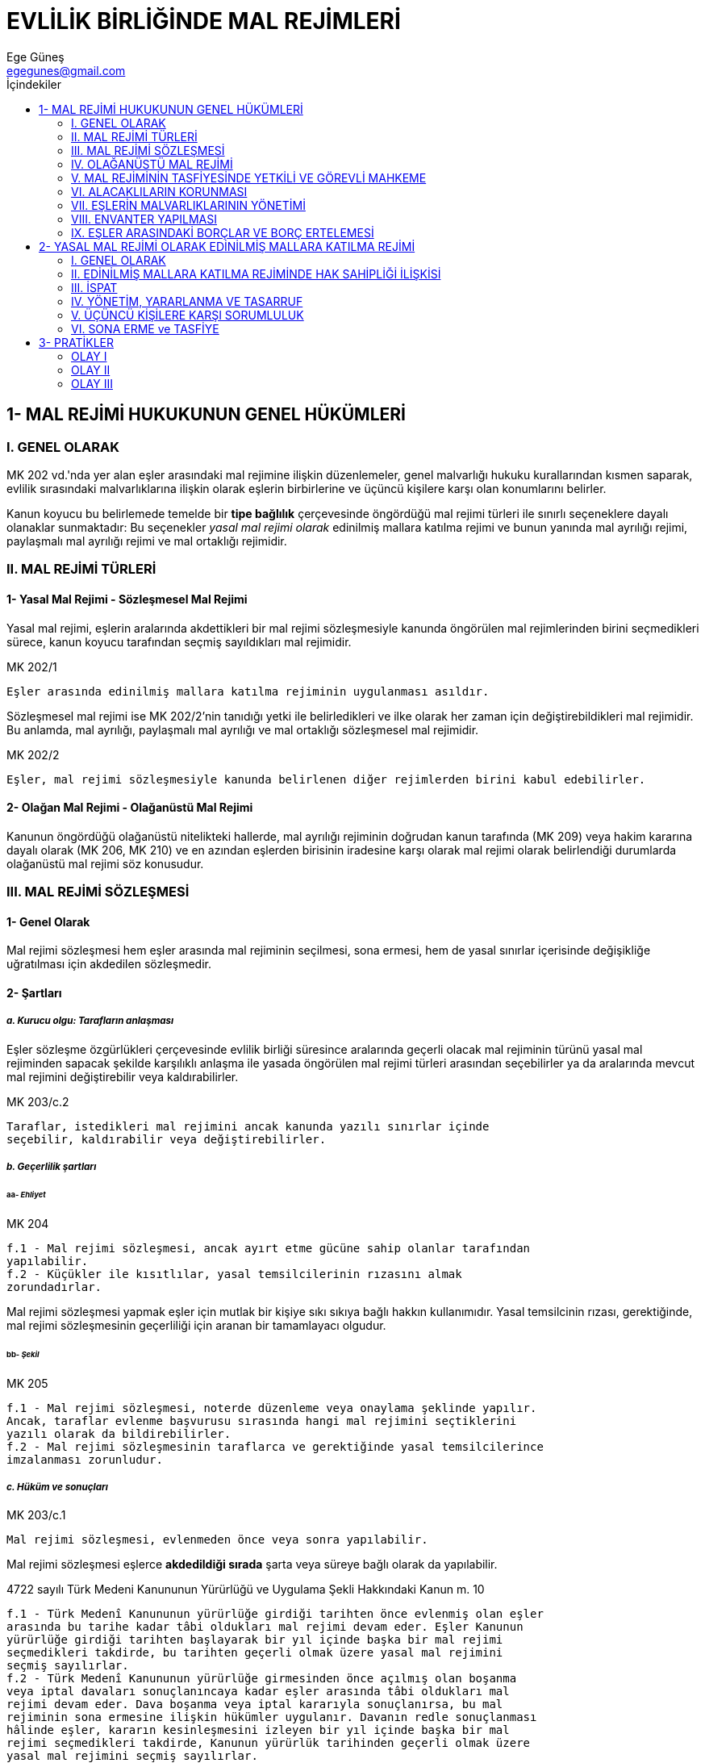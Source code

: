 = EVLİLİK BİRLİĞİNDE MAL REJİMLERİ
Ege Güneş <egegunes@gmail.com>
:icons: font
:toc:
:toc-title: İçindekiler

== 1- MAL REJİMİ HUKUKUNUN GENEL HÜKÜMLERİ

=== I. GENEL OLARAK

MK 202 vd.'nda yer alan eşler arasındaki mal rejimine ilişkin düzenlemeler,
genel malvarlığı hukuku kurallarından kısmen saparak, evlilik sırasındaki
malvarlıklarına ilişkin olarak eşlerin birbirlerine ve üçüncü kişilere karşı
olan konumlarını belirler. 

Kanun koyucu bu belirlemede temelde bir *tipe bağlılık* çerçevesinde öngördüğü
mal rejimi türleri ile sınırlı seçeneklere dayalı olanaklar sunmaktadır: Bu
seçenekler _yasal mal rejimi olarak_ edinilmiş mallara katılma rejimi ve bunun
yanında mal ayrılığı rejimi, paylaşmalı mal ayrılığı rejimi ve mal ortaklığı
rejimidir.

=== II. MAL REJİMİ TÜRLERİ

==== 1- Yasal Mal Rejimi - Sözleşmesel Mal Rejimi

Yasal mal rejimi, eşlerin aralarında akdettikleri bir mal rejimi sözleşmesiyle
kanunda öngörülen mal rejimlerinden birini seçmedikleri sürece, kanun koyucu
tarafından seçmiş sayıldıkları mal rejimidir. 

.MK 202/1
....
Eşler arasında edinilmiş mallara katılma rejiminin uygulanması asıldır.
....

Sözleşmesel mal rejimi ise MK 202/2'nin tanıdığı yetki ile belirledikleri ve
ilke olarak her zaman için değiştirebildikleri mal rejimidir. Bu anlamda, mal
ayrılığı, paylaşmalı mal ayrılığı ve mal ortaklığı sözleşmesel mal rejimidir.

.MK 202/2
....
Eşler, mal rejimi sözleşmesiyle kanunda belirlenen diğer rejimlerden birini kabul edebilirler.
....

==== 2- Olağan Mal Rejimi - Olağanüstü Mal Rejimi

Kanunun öngördüğü olağanüstü nitelikteki hallerde, mal ayrılığı rejiminin
doğrudan kanun tarafında (MK 209) veya hakim kararına dayalı olarak (MK 206, MK
210) ve en azından eşlerden birisinin iradesine karşı olarak mal rejimi olarak
belirlendiği durumlarda olağanüstü mal rejimi söz konusudur.

=== III. MAL REJİMİ SÖZLEŞMESİ

==== 1- Genel Olarak

Mal rejimi sözleşmesi hem eşler arasında mal rejiminin seçilmesi, sona ermesi,
hem de yasal sınırlar içerisinde değişikliğe uğratılması için akdedilen
sözleşmedir.

==== 2- Şartları

===== _a. Kurucu olgu: Tarafların anlaşması_

Eşler sözleşme özgürlükleri çerçevesinde evlilik birliği süresince aralarında
geçerli olacak mal rejiminin türünü yasal mal rejiminden sapacak şekilde
karşılıklı anlaşma ile yasada öngörülen mal rejimi türleri arasından
seçebilirler ya da aralarında mevcut mal rejimini değiştirebilir veya
kaldırabilirler.

.MK 203/c.2
....
Taraflar, istedikleri mal rejimini ancak kanunda yazılı sınırlar içinde
seçebilir, kaldırabilir veya değiştirebilirler.
....

===== _b. Geçerlilik şartları_

====== aa- _Ehliyet_

.MK 204
....
f.1 - Mal rejimi sözleşmesi, ancak ayırt etme gücüne sahip olanlar tarafından
yapılabilir.
f.2 - Küçükler ile kısıtlılar, yasal temsilcilerinin rızasını almak
zorundadırlar.
....

Mal rejimi sözleşmesi yapmak eşler için mutlak bir kişiye sıkı sıkıya bağlı
hakkın kullanımıdır. Yasal temsilcinin rızası, gerektiğinde, mal rejimi
sözleşmesinin geçerliliği için aranan bir tamamlayacı olgudur.

====== bb- _Şekil_

.MK 205
....
f.1 - Mal rejimi sözleşmesi, noterde düzenleme veya onaylama şeklinde yapılır.
Ancak, taraflar evlenme başvurusu sırasında hangi mal rejimini seçtiklerini
yazılı olarak da bildirebilirler.
f.2 - Mal rejimi sözleşmesinin taraflarca ve gerektiğinde yasal temsilcilerince
imzalanması zorunludur.
....

===== _c. Hüküm ve sonuçları_

.MK 203/c.1
....
Mal rejimi sözleşmesi, evlenmeden önce veya sonra yapılabilir.
....

Mal rejimi sözleşmesi eşlerce *akdedildiği sırada* şarta veya süreye bağlı
olarak da yapılabilir.

.4722 sayılı Türk Medeni Kanununun Yürürlüğü ve Uygulama Şekli Hakkındaki Kanun m. 10
....
f.1 - Türk Medenî Kanununun yürürlüğe girdiği tarihten önce evlenmiş olan eşler
arasında bu tarihe kadar tâbi oldukları mal rejimi devam eder. Eşler Kanunun
yürürlüğe girdiği tarihten başlayarak bir yıl içinde başka bir mal rejimi
seçmedikleri takdirde, bu tarihten geçerli olmak üzere yasal mal rejimini
seçmiş sayılırlar.
f.2 - Türk Medenî Kanununun yürürlüğe girmesinden önce açılmış olan boşanma
veya iptal davaları sonuçlanıncaya kadar eşler arasında tâbi oldukları mal
rejimi devam eder. Dava boşanma veya iptal kararıyla sonuçlanırsa, bu mal
rejiminin sona ermesine ilişkin hükümler uygulanır. Davanın redle sonuçlanması
hâlinde eşler, kararın kesinleşmesini izleyen bir yıl içinde başka bir mal
rejimi seçmedikleri takdirde, Kanunun yürürlük tarihinden geçerli olmak üzere
yasal mal rejimini seçmiş sayılırlar.
f.3 - Şu kadar ki eşler, yukarıdaki fıkralarda öngörülen bir yıllık süre içinde
mal rejimi sözleşmesiyle yasal mal rejiminin evlenme tarihinden geçerli
olacağını kabul edebilirler.
f.4 - Yukarıdaki hükümler uyarınca mal birliği veya mal ortaklığı rejiminin
yasal mal rejimine dönüşmesi hâlinde, Türk Kanunu Medenîsinin ilgili mal
rejiminin sona ermesine ilişkin hükümleri uygulanır.
....

=== IV. OLAĞANÜSTÜ MAL REJİMİ

==== 1- Genel Olarak

Geniş anlamda bir evlilik birliğini koruyucu redbir olarak olağanüstü mal
rejimine geçiş, ya eşlerden birisinin (veya diğer bir kısım ilgililerin) talebi
ile ya da doğrudam kanun gereği kendiliğinden gerçekleşir.

==== 2- Talep Üzerine Hakim Kararıyla Olağanüstü Mal Rejimine Geçiş

===== _a. MK 197/2 uyarınca olağanüstü mal rejimine geçiş_

.MK 197/2
....
Birlikte yaşamaya ara verilmesi haklı bir sebebe dayanıyorsa hâkim, eşlerden
birinin istemi üzerine birinin diğerine yapacağı parasal katkıya, konut ve ev
eşyasından yararlanmaya ve eşlerin mallarının yönetimine ilişkin önlemleri
alır.
....

[, Dural]
""
Biz MK 197/2 hükmünü amacına uygun olarak genişletici yorumla yorumluyor ve
hakime *gerekiyorsa* eşler arasındaki mal rejimine müdahale edebilme yetkisini
de tanıyoruz. 
""

Yargıtay ise eşlerin ayrı yaşadığı dönemde talep üzerine olağanüstü mal rejimi
olarak mal ayrılığına geçişi, MK 197 değil, MK 206 hükmü kapsamında ele alarak,
ancak haksız ayrılığın evlilik ortaklığına ilişkin menfaatleri tehlikeye
düşürerek bir haklı sebebin varlığına yol açtığı ölçüde olanaklı görmektedir.

===== _b. Haklı bir sebebe dayalı olarak olağanüstü mal rejimine geçiş_

MK 206 haklı sebeplerin varlığı halinde eşler arasındaki yasal ve (mal ayrılığı
dışındaki) sözleşmesel mal rejimlerinin yine eşlerden birisinin istemi ile
hakim kararıyla *ileriye etkili olarak* mal ayrılığına dönüştürülmesine olanak
tanımaktadır.

.MK 206
....
f.1 - Haklı bir sebep varsa hâkim, eşlerden birinin istemi üzerine, mevcut mal
rejiminin mal ayrılığına dönüşmesine karar verebilir.
f.2 - Özellikle aşağıdaki hâllerde haklı bir sebebin varlığı kabul edilir:
    1. Diğer eşe ait malvarlığının borca batık veya ortaklıktaki payının
    haczedilmiş olması,
    2. Diğer eşin, istemde bulunanın veya ortaklığın menfaatlerini tehlikeye
    düşürmüş olması,
    3. Diğer eşin, ortaklığın malları üzerinde bir tasarruf işleminin yapılması
    için gereken rızasını haklı bir sebep olmadan esirgemesi,
    4. Diğer eşin, istemde bulunan eşe malvarlığı, geliri, borçları veya
    ortaklık malları hakkında bilgi vermekten kaçınması,
    5. Diğer eşin sürekli olarak ayırt etme gücünden yoksun olması.
f.3 - Eşlerden biri ayırt etme gücünden sürekli olarak yoksun ise, onun yasal
temsilcisi de bu sebebe dayanarak mal ayrılığına karar verilmesini isteyebilir.
....

.MK 207
....
Yetkili mahkeme eşlerden herhangi birinin yerleşim yeri mahkemesidir.
....

===== _c. MK 210 uyarınca olağanüstü mal rejimine geçiş_

.MK 210
....
f.1 - Mal ortaklığını kabul etmiş eşlerden birine karşı icra takibinde bulunan
alacaklı, haczin uygulanmasında zarara uğrarsa, hâkimden mal ayrılığına karar
verilmesini isteyebilir.
f.2 - Alacaklının istemi her iki eşe yöneltilir.
f.3 - Yetkili mahkeme, borçlunun yerleşim yeri mahkemesidir.
....

==== 3- Talep Olmaksızın Kanun Gereği Olağanüstü Mal Rejimine Geçiş

.MK 209
....
Mal ortaklığını kabul etmiş olan eşlerden birinin iflâsına karar verildiği
takdirde, ortaklık kendiliğinden mal ayrılığına dönüşür.
....

==== 4- Olağanüstü Mal Rejiminin Sona Ermesi

===== _a. Genel olarak_

Olağanüstü mal rejimine geçişle sona eren mal rejimi tasfiye edilir. Olağanüstü
mal rejimine geçiş kararı veren aile mahkemesi, tasfiye davası için de
yetkilidir (MK 214).

.MK 208
....
f.1 - Eşler, her zaman yeni bir mal rejimi sözleşmesiyle önceki veya başka bir
mal rejimini kabul edebilirler.
f.2 - Mal ayrılığına geçişi gerektiren sebebin ortadan kalkması hâlinde hâkim,
eşlerden birinin istemi üzerine eski mal rejimine dönülmesine karar verebilir.
....

===== _b. Anlaşmaya dayalı sona erme_

MK 209 ve MK 210'a dayalı olarak kurulan olağanüstü mal rejimleri yürülükte
iken dahi eşler, mal rejimi sözleşmesiyle edinilmiş mallara katılma rejimini
kabul edebilirler (MK 211).

===== _c. Eşlerden birisinin talebi üzerine sona erme_

.MK 211/1
....
Alacaklı tatmin edildiği takdirde eşlerden birinin istemi üzerine hâkim, mal
ortaklığının yeniden kurulmasına karar verebilir.
....

=== V. MAL REJİMİNİN TASFİYESİNDE YETKİLİ VE GÖREVLİ MAHKEME

==== 1- Kural

.MK 212
....
Mal ayrılığına geçildiği takdirde, kanunda aksine hüküm bulunmadıkça, eşler
arasında önceki mal rejiminin tasfiyesi, bu rejime ilişkin hükümlere göre
yapılır.
....

==== 2- Mal Rejiminin Tasfiyesinde Yetkili ve Görevli Mahkeme

.MK 214
....
Eşler veya mirasçılar arasında bir mal rejiminin tasfiyesine ilişkin davalarda,
aşağıdaki mahkemeler yetkilidir:
1. Mal rejiminin ölümle sona ermesi durumunda ölenin son yerleşim yeri
mahkemesi,
2. Boşanmaya, evliliğin iptaline veya hâkim tarafından mal ayrılığına karar
verilmesi durumunda, bu davalarda yetkili olan mahkeme,
3. Diğer durumlarda davalı eşin yerleşim yeri mahkemesi.
....

=== VI. ALACAKLILARIN KORUNMASI

.MK 213
....
f.1 - Mal rejiminin kurulması, değiştirilmesi veya önceki rejimin tasfiyesi,
eşlerden birinin veya ortaklığın alacaklılarının, üzerinden haklarını
alabilecekleri malları sorumluluk dışında bırakamaz.
f.2 - Kendisine böyle mallar geçmiş olan eş, borçlardan kişisel olarak
sorumludur; ancak, söz konusu malların borcu ödemeye yetmediğini ispat ettiği
takdirde, bu ölçüde kendisini sorumluluktan kurtarabilir. 
....

=== VII. EŞLERİN MALVARLIKLARININ YÖNETİMİ

Kural olarak eşler seçtikleri mal rejimi ne olursa olsun kendi malvarlıklarını
kendileri yönetir. Ancak malvarlığı değerleri üzerine hak sahibi olan eşin
maliki olduğu malvarlığı unsurlarının yönetimini diğer eşe bırakabilmesi
olanaklıdır.

.MK 215
....
Eşlerden birinin açık veya örtülü olarak mallarının yönetimini diğer eşe
bırakması hâlinde, aksi kararlaştırılmış olmadıkça vekâlet  hükümleri
uygulanır.
....

=== VIII. ENVANTER YAPILMASI

.MK 216
....
f.1 - Eşlerden her biri, diğerinden her zaman mallarının envanterinin resmî
senetle yapılmasını isteyebilir.
f.2 - Bu envanter, malların getirilmesinden başlayarak bir yıl içinde
yapılmışsa, aksi ispatlanmış olmadıkça bu envanterin doğru olduğu kabul edilir.
....

=== IX. EŞLER ARASINDAKİ BORÇLAR VE BORÇ ERTELEMESİ

.MK 217
....
Mal rejimi, eşler arasındaki borçların muaccel olmasını önlemez. Bununla
beraber bir borcun yerine getirilmesi, borçlu eşi evlilik birliğini tehlikeye
düşürecek derecede önemli güçlüklere sokacaksa, bu eş ödeme için süre
isteyebilir. Durum ve koşullar gerektiriyorsa, hâkim istemde bulunan eşi
güvence göstermekle yükümlü tutar.
....

== 2- YASAL MAL REJİMİ OLARAK EDİNİLMİŞ MALLARA KATILMA REJİMİ

=== I. GENEL OLARAK

1.1.2012 tarihinde yürürlüğe giren 4721 sayılı Medeni Kanun, eski Medeni
Kanunda yer almayan edinilmiş mallara katılma rejimini yasal mal rejimi olarak
kabul etmiştir (MK 202/1). Dolayısıyla eski Medeni Kanun döneminde evlenmiş
eşler arasında *31.12.2001 tarihine kadar* geçerli yasal mal rejimi _mal
ayrılığı_, *1.1.2002'den sonra* geçerli olan yasal mal rejimi ise _edinilmiş
mallara katılma rejimidir_. Ancak eşlerin edinilmiş mallara katılma rejimini
bir mal rejimi sözleşmesi ile evlenme tarihinden itibaren uygulanabilir
kılmaları mümkündür.

=== II. EDİNİLMİŞ MALLARA KATILMA REJİMİNDE HAK SAHİPLİĞİ İLİŞKİSİ

==== 1- Yasal Düzenleme

.MK 218
....
Edinilmiş mallara katılma rejimi, edinilmiş mallar ile eşlerden her birinin
kişisel mallarını kapsar.
....

Edinilmiş mallara katılma rejiminde dikey ayrımlamaya uğramış birbirinden
bağımsız ve sahipleri farklı iki malvarlığı mevcuttur: Karının malları ve
kocanın malları.

Karının malları ve kocanın malları da bu kez bir yatay ayrımlamayla iki
*malvarlığı kesimine* ayrılır: Edinilmiş mallar ve kişisel mallar.

|===
| Karının malları | Kocanın malları

| Karının edinilmiş malları 
| Kocanın edinilmiş malları

| Karının kişisel malları 
| Kocanın kişisel malları
|===

==== 2- Eşlerin Kanuni Edinilmiş Malları

===== _a. Genel olarak_

.MK 219
....
f.1 - Edinilmiş mal, her eşin bu mal rejiminin devamı süresince karşılığını
vererek elde ettiği malvarlığı değerleridir.
f.2 - Bir eşin edinilmiş malları özellikle şunlardır:
    1. Çalışmasının karşılığı olan edinimler,
    2. Sosyal güvenlik veya sosyal yardım kurum ve kuruluşlarının veya
    personele yardım amacı ile kurulan sandık ve benzerlerinin yaptığı
    ödemeler,
    3. Çalışma gücünün kaybı nedeniyle ödenen tazminatlar,
    4. Kişisel mallarının gelirleri,
    5. Edinilmiş malların yerine geçen değerler.
....

===== _b. *Mal rejimi süresince edinme* ve *karşılık* kavramları_

Her şeyden önce eşlerin edinilmiş mallara katılma rejiminin başladığı tarihten
sona erdiği tarihe kadar edindiği malvarlığı unsurları edinilmiş mal sayılır.

Eşlerin karşılığını emek, para veya diğer malvarlığı unsurları ile vererek
sağladığı edinimler, eşlerin edinilmiş mallarını oluşturur. 

===== _c. Edinilmiş mallara ilişkin yasal örnekler_

... _Eşlerin çalışmasının karşılığı olan edinimler_
+
Kanun öncelikle eşlerin fikri veya bedensel emeğe dayalı olarak, diğer bir
deyişe eşlerin bir ücret karşılığı iş görmesiyle iktisap edilen edinimleri
edinilmiş mal saymıştır. İşgörme edinimi yani eşin çalışmasının karşılığı olan
edinimler, eşlerin bir ivaz karşılığı gördüğü mesleki faaliyet yanında bir
ticari işletme faaliyetine dayalı işletme kazançlarını da kapsar.
... _Sosyal güvenlik veya sosyal yardım kurum ve kuruluşlarının veya personele
yardım amacı ile kurulan sandık ve benzerlerinin yaptığı ödemeler_
... _Çalışma gücünün kaybı nedeniyle ödenen tazminatlar_
... _Kişisel malların gelirleri_
+
Bu kapsamda kişisel malların gelirleri doğal ve hukuki ürünleri kapsar. Söz
konusu kural emredici olmayıp, taraflar aksini kararlaştırabilir (MK 221).
Hukuki ürüne en başta verilecek örnek, sermayenin faiz getirisidir.
+
[WARNING] 
====
Sadece mal rejimi süresince kişisel mallardan elde edilen ürünler edinilmiş mal
sayılacaktır. Bu anlamda faiz gelirleri, edinilmiş mallara katılma rejimi eşler
arasında yürürlükteyken muaccel oldukları ölçüde edinilmiş maldır.

TIP: Eşin evlenmeden önce bankaya yatırdığı parasının, evlenme tarihine kadar
olan faiz geliri kişisel mal sayılırken, evlenme tarihinden sonra işleyecek
kısmı, edinilmiş malları içerisinde yer alır.
====
... _Edinilmiş mallarına yerine geçen (ikame) değerler_
+
TIP: Eşin ücretini biriktirerek satın aldığı daire, edinilmiş mal niteliğindeki
bir arabanın pert olması nedeniyle sigorta şirketince ödenen sigorta tazminatı,
MK 219/b.5 uyarınca edinilmiş maldır.

===== _d. Diğer edinilmiş mallar_

Her şeyden önce edinilmiş malların gelirleri MK 219/2 uyarınca edinilmiş
maldır. Yine eşlere adının gaspı veya şeref ve haysiyetinin ihlali veya
ekonomik kişilik hakkının ihlali nedeni ile ödenen maddi tazminatlarda
edinilmiş mal sayılır.

==== 3- Eşlerin Kanuni Kişisel Malları

===== _a. Genel olarak_

.MK 220
....
Aşağıda sayılanlar, kanun gereğince kişisel maldır:
    1. Eşlerden birinin yalnız kişisel kullanımına yarayan eşya,
    2. Mal rejiminin başlangıcında eşlerden birine ait bulunan veya bir eşin
    sonradan miras yoluyla ya da herhangi bir şekilde karşılıksız kazanma
    yoluyla elde ettiği malvarlığı değerleri,
    3. Manevî tazminat alacakları,
    4. Kişisel mallar yerine geçen değerler.
....

Kişisel mallar, edinilmiş mallara katılma rejiminin sona ermesi halinde
yapılacak tasfiyenin dışında kalır.

===== _b. Kişisel mallara ilişkin yasal örnekler_

... _Eşlerden birinin yalnız kişisel kullanımına yarayan eşya_
+
Salt eşlerden birinin ihtiyaçlarına yönelik, gelir getirmeyen, diğer eşin va
aile üyelerinin kullanımı dışındaki eşyalar kişisel mal oluşturur. Bir eşyaya
kişisel kullanım eşyası niteliği kazandıran, *özgülenme amacıdır*.
+
TIP: Bu kapsamda eşlerin giysileri, spor malzemeleri, takıları gibi *taşınır
mallar* örnek olarak gösterilebilir.
+
Bir eşyanın kişisel eşya sayılmasında eşyanın finansmanındaki kaynak değil,
bizzat eşyanın kullanım amacı esas alınır. Eşlerin edinilmiş mallarından
finanse edilmiş olsa bile yalnız eşlerin kişisel kullanımına yarayan eşyalar
kişisel mallar içinde yer alır.
+
Eşlerin mesleklerini icrası için gerekli olan eşya, kişisel kullanıma yarayan
eşya kapsamında yer almaz.
... _Mal rejiminin başlangıcında eşlerden birine ait bulunan veya bir eşin
sonradan miras yoluyla ya da herhangi bir şekilde karşılıksız kazanma yoluyla
elde ettiği malvarlığı değerleri_

.... Mal rejiminin başlangıcında eşlerden birine ait bulunan malvarlığı değeri
o eşin kişisel malı sayılır. 
+
TIP: Erkek eşin evlenme tarihinde iki dairesi ve bir arabası varsa, söz konusu
daireler, dairelerin kira gelirleri ve araba, edinilmiş mallara katılma
rejiminin devamı sırasında dahi kişisel mal sayılır. Ancak söz konusu
dairelerin evlendikten ve dolayısıyla edinilmiş mallara katılma rejimi
yürürlükteyken getireceği kira geliri ise edinilmiş mal sayılır.
.... Bir eşin sonradan miras yoluyla karşılıksız olarak elde ettiği malvarlığı
değerleri de kişisel mal sayılır.
.... Bir eşin mal rejimi devam ederken herhangi bir şekilde karşılıksız kazanma
yoluyla elde ettiği malvarlığı değerleri de kişisel maldır.

... _Manevi tazminat alacakları_
... _Kişisel mal yerine geçen değerler_

==== 4- Sözleşmesel Kişisel veya Edinilmiş Mallar

MK 237/1'e göre eşler artık değere katılmada yarı yarıya hak sahipliği
kuralından (MK 236/1) sapan bir katılma esası belirleyebilirler. Bu bağlamda MK
221 hükmü, MK 237 hükmünü tamamlayıcı bir hüküm olarak dolaylı bir şekilde
eşlerin artık değere katılma payını değiştirmelerine olanak tanıyan bir
düzenleme getirmektedir.

.MK 221
....
f.1 - Eşler, mal rejimi sözleşmesiyle, bir mesleğin icrası veya işletmenin
faaliyeti sebebiyle doğan edinilmiş mallara dahil olması gereken malvarlığı
değerlerinin kişisel mal sayılacağını kabul edebilirler.
f.2 - Eşler, mal rejimi sözleşmesiyle kişisel malların gelirlerinin edinilmiş
mallara dahil olmayacağını da kararlaştırabilirler.
....

[WARNING]
====
MK 221/1'in lafzı, eşlerin "bir mesleğin icrası veya işletmenin faaliyeti
sebebiyle doğan edinilmiş mallara dahil olması gereken malvarlığı değerlerinin"
mal rejimi sözleşmesiyle kişisel mal sayılacağını öngörmektedir. MK 221/1 hükmü
lafzıyla uygulanacak olursa, örneğin bir hekimin, avukatın, müteahhidin mesleki
faaliyetin elde ettiği tüm kazançların eşlerin anlaşmasıyla kişisel mal
sayılabilmesi gibi kabul edilemez bir sonuç ortaya çıkar. Dolayısıyla söz
konusu hükmün amacına uygun olarak okunması zorunluluktur.

Buna göre eşler, mal rejimi sözleşmesiyle, bir mesleğin icra veya işletme
faaliyeti için tahsis ettikleri edinilmiş mallarına dahil malvarlığı
değerlerini (yoksa bu icra ve faaliyetten doğan edinilmiş mal niteliğindeki
kazançları değil) kişisel mal sayabilirler.
====

=== III. İSPAT

MK 222, öngördüğü bir MK 6'ya paralel ispat kuralı ve iki karine ile, edinilmiş
mallara katılma rejiminde tasfiye sürecindeki ispat sorunlarını çözücü bir
düzenleme getirmektedir.

.MK 222
....
f.1 - Belirli bir malın eşlerden birine ait olduğunu iddia eden kimse,
iddiasını ispat etmekle yükümlüdür.
f.2 - Eşlerden hangisine ait olduğu ispat edilemeyen mallar onların paylı
mülkiyetinde sayılır.
f.3 - Bir eşin bütün malları, aksi ispat edilinceye kadar edinilmiş mal kabul
edilir.
....

=== IV. YÖNETİM, YARARLANMA VE TASARRUF

==== 1- Kural

Edinilmiş mallara katılma rejiminde, eski mal birliği rejiminde olduğu gibi,
bir evlilik malvarlığı mevcut değildir. Aksine edinilmiş mallara katılma
rejiminde eşler kendi malvarlığı değerleri üzerinde kural olarak sınırsız hak
sahibi olup söz konusu hak sahipliğinden doğan yetkilieri yine kural olarak bir
tasarruf sınırlamasına tabi olmaksızın kullanabilirler.

.MK 223/1
....
Her eş, yasal sınırlar içerisinde kişisel malları ile edinilmiş mallarını
yönetme, bunlardan yararlanma ve bunlar üzerinde tasarrufta bulunma hakkına
sahiptir.
....

==== 2- Paylı Mülkiyet Payı Üzerinde Tasarruf

.MK 223/2
....
Aksine anlaşma olmadıkça, eşlerden biri diğerinin rızası olmadan paylı mülkiyet
konusu maldaki payı üzerinde tasarrufta bulunamaz.
....

Eşler arasında edinilmiş mallara katılma rejimi geçerliyse, eşlerin paylı
mülkiyet (veya paylı hak sahipliği) payları üzerindeki tasarruf yetkileri
ortadan kalkmış olup, eşlerin payları üzerindeki tasarruf yetkisine ilişkin
mevcut *eksiklik* diğer eşin rızası ile doldurulur. TBK 46 burada da kıyasen
uygulanır.

.TBK 46
....
f.1 - Bir kimse yetkisi olmadığı hâlde temsilci olarak bir hukuki işlem
yaparsa, bu işlem ancak onadığı takdirde temsil olunanı bağlar.
f.2 - Yetkisiz temsilcinin kendisiyle işlem yaptığı diğer taraf, temsil
olunandan, uygun bir süre içinde bu hukuki işlemi onayıp onamayacağını
bildirmesini isteyebilir. Bu süre içinde işlemin onanmaması durumunda, diğer
taraf bu işlemle bağlı olmaktan kurtulur.
....

MK 223/2 ile paydaş eşin payı üzerinde tasarrufta bulunması yasaklanmamakta,
sadece diğer eşin iznine tabi tutularak sınırlandırılmaktadır.

Paylı mülkiyet payı üzerinde diğer eşin izni olmaksızın tasarrufta bulunan eşin
karşısındaki işlem tarafı üçüncü kişinin *iyiniyeti* hiçbir şekilde korunmaz.
Ancak taşınmaz payına ilişkin adına yolsuz tescil olan işlem tarafı üçüncü
kişiden, tapu kütüğündeki söz konusu yolsuz kayda iyiniyetle güvenerek ayni hak
iktisap eden üçüncü kişilerin iktisapları korunur (MK 1023 ve 1025/2).

=== V. ÜÇÜNCÜ KİŞİLERE KARŞI SORUMLULUK

Edinilmiş mallara katılma rejiminde eşlerden her biri, üçüncü kişilere karşı
kendi borçlarından dolayı bütün malvarlığı ile sorumludur (MK 224). MK 224
hükmünün sınırsız sorumluluk kuralı gereği, edinilmiş mallara katılma rejimi,
eşlerin icra yolu ile takibi bakımından bir engel oluşturmaz. Bunun dışında
edinilmiş mallara katılma rejimi, eşler arasındaki borçların muacceliyetine
engel olmaz.

.MK 224
....
Eşlerden her biri kendi borçlarından bütün malvarlığıyla sorumludur.
....

=== VI. SONA ERME ve TASFİYE

==== 1- Sona Erme

.MK 225
....
f.1 - Mal rejimi, eşlerden birinin ölümü veya başka bir mal rejiminin kabulüyle
sona erer.
f.2 - Mahkemece evliliğin iptal veya boşanma sebebiyle sona erdirilmesine veya
mal ayrılığına geçilmesine karar verilmesi hâllerinde, mal rejimi dava
tarihinden geçerli olmak üzere sona erer.
....

==== 2- Tasfiye

===== _a. Tasfiye anlaşması ve tasfiye davası_

Sona eren bir edinilmiş mallara katılma rejiminde tasfiye, kural olarak eşler
arasında -- geçerlilik şekline tabi olmayan -- bir tasfiye anlaşmasına dayalı
olarak, kendilerince belirlenen kurallar çerçevesinde yapılabilir. Ancak
eşlerin tasfiyenin yapılması hususunda anlaşamadıkları noktada tasfiye eşlerden
birisi veya mirasçılarınca açılacak bir yenilik doğuran dava niteliğindeki
tasfiye davası ile yapılır.

Ancak ölüm dışında bazı mal rejiminin sona ermesi sebepleri bakımından salt
mal rejiminin sona ermesi tasfiyenin istenebilmesi için yeterli değildir. 

TIP: Eşler arasındaki edinilmiş mallara katılma rejimi, boşanma (veya evliliğin
iptali) davasının açılmasıyla sona erse de, tasfiyenin yapılabilmesi,
*kesinleşmiş* bir boşanma (veya iptal) kararının varlığını gerektirir.

Her ne kadar değer artış payı alacağı edinilmiş mallara katılma rejiminde,
ancak tasfiyenin tamamlanmasıyla muaccel olsa da, salt değer artış payı alacağı
talebi, mal rejiminin tasfiyesi talebi anlamına gelmez.

Tasfiye davasını eşlerden birisinin ölümü halinde, hayatta kalan eş veya ölen
eşin mirasçıları açabilirler. Boşanma veya evlilik birliğinin iptali durumunda
da eşler veya ölmeleri halinde mirasçıları diğer eşe veya miraşçılarına karşı
tasfiye davası açabilir.

Tasfiye davasının açılması için bir hak düşürücü süre veya zamanaşımı
öngörülmemiştir. Tasfiye talebinin ileri sürülmesi bakımından zamansal sınırı
dürüstlük kuralı belirler. MK 178 uygulama bulmaz.

Boşanma veya evlilik birliğinin iptali durumunda da eşler veya ölmeleri
halinde mirasçıları diğer eşe veya miraşçılarına karşı tasfiye davası
açabilir.

Tasfiye davasının açılması için bir hak düşürücü süre veya zamanaşımı
öngörülmemiştir. Tasfiye talebinin ileri sürülmesi bakımından zamansal sınırı
dürüstlük kuralı belirler. MK 178 uygulama bulmaz.

.MK 178
....
Evliliğin boşanma sebebiyle sona ermesinden doğan dava hakları, boşanma
hükmünün kesinleşmesinin üzerinden bir yıl geçmekle zamanaşımına uğrar.
....

Yetkili mahkeme ise MK 214'de hükme bağlanmıştır.

.MK 214
....
Eşler veya mirasçılar arasında bir mal rejiminin tasfiyesine ilişkin davalarda,
aşağıdaki mahkemeler yetkilidir:
    1. Mal rejiminin ölümle sona ermesi durumunda ölenin son yerleşim yeri
    mahkemesi,
    2. Boşanmaya, evliliğin iptaline veya hâkim tarafından mal ayrılığına karar
    verilmesi durumunda, bu davalarda yetkili olan mahkeme,
    3. Diğer durumlarda davalı eşin yerleşim yeri mahkemesi.
....

===== _b. Malların geri verilmesi, eşlerin paylı mülkiyetindeki bir malın eşlerden birisine tahsisi ve borçlara ilişkin eşlerarası düzenlemeler_

.MK 226
....
f.1 - Her eş, diğer eşte bulunan mallarını geri alır.
f.2 - Tasfiye sırasında, paylı mülkiyete konu bir mal varsa, eşlerden biri
kanunda öngörülen diğer olanaklardan yararlanabileceği gibi, daha üstün bir
yararı olduğunu ispat etmek ve diğerinin payını ödemek suretiyle o malın
bölünmeden kendisine verilmesini isteyebilir.
f.3 - Eşler karşılıklı borçları ile ilgili düzenleme yapabilirler.
....

===== _c. Malvarlığı kesimlerinin birbirinden ayrılması_

Edinilmiş mallara katılma rejiminde bir sonraki aşama eşlerin kişisel malları
edinilmiş mallarının, mal rejiminin sona erdiği andaki durumlarına göre
ayrılmasıdır (tespit edilmesidir) (MK 228/1). Sona erme anı ise MK 225'e göre
belirlenir.

.MK 228
....
f.1 - Eşlerin kişisel malları ile edinilmiş malları, mal rejiminin sona ermesi
anındaki durumlarına göre ayrılır.
f.2 - Eşlerden birine sosyal güvenlik veya sosyal yardım kurumlarınca yapılmış
olan toptan ödemeler veya iş gücünün kaybı dolayısıyla ödenmiş olan tazminat,
toptan ödeme veya tazminat yerine ilgili sosyal güvenlik veya sosyal yardım
kurumunca uygulanan usule göre ömür boyunca irat bağlanmış olsaydı, mal
rejiminin sona erdiği tarihte bundan sonraki döneme ait iradın peşin sermayeye
çevrilmiş değeri ne olacak idiyse, tasfiyede o miktarda kişisel mal olarak
hesaba katılır.
....

Eşler arasındaki mal rejimi sona erdikten sonra, artık eşlerin (değer olarak)
paylaşabileceği bir adinilmiş mal kavramından (ve dolayısıyla kişisel mal
kavramından) bahsedilemez. Özellikle mal rejimi sona erdikten sonra edinilmiş
malların yerine geçen değerlerden de bahsedilemez (MK 219/2 b.5); mal rejiminin
tasfiyesi, artık eşin malvarlığında olmayan, elden çıkarılmış malvarlığı konusu
üzerinden yürütülür. Tasfiyede esas alınacak değer ise, elden çıkarılan malın
devir anındaki değeridir.

===== _d. Değer artış payı alacağı_

Değer artış payı alacağı, edinilmiş mallara katılma rejimi içindeki yasal
dayanağını MK 227'de bulur.

.MK 227
....
f.1 - Eşlerden biri diğerine ait bir malın edinilmesine, iyileştirilmesine veya
korunmasına hiç ya da uygun bir karşılık almaksızın katkıda bulunmuşsa, tasfiye
sırasında bu malda ortaya çıkan değer artışı için katkısı oranında alacak
hakkına sahip olur ve bu alacak o malın tasfiye sırasındaki değerine göre
hesaplanır; bir değer kaybı söz konusu olduğunda katkının başlangıçtaki değeri
esas alınır.
f.2 - Böyle bir malın daha önce elden çıkarılmış olması hâlinde hâkim, diğer
eşe ödenecek alacağı hakkaniyete uygun olarak belirler.
f.3 - Eşler, yazılı bir anlaşmayla değer artışından pay almaktan
vazgeçebilecekleri gibi, pay oranını da değiştirebilirler.
....

... _Şartları_

.... Diğer eşe ait bir malvarlığı unsuruna yönelik katkı
+
Her şeyden önce eşlerden birisinin diğer eşin *bir malvarlığı unsuruna* yönelik
bir katkısı mevcut olmalıdır.
+
Bu katkı bir para veya başka bir maddi edim veya -- düzensiz ve ufak tefek
yardımlar niteliğinde olmamak şartıyla -- iş görme edimi ile gerçekleşebilir.
Aile hukukundan doğan yükümlülüklerin ifası niteliğindeki katkılar, değer artış
payı alacağı doğurmaz.
+
Kanun katkıyı malvarlığının iktisabı, iyileştirilmesi ve korunması ile
sınırlamıştır:

* *İktisap*, bir taşınmazın mülkiyet hakkının iktisabındaki katkı kadar ayni
hak iktisaplarını ve eşe ait borçların ödenmesini de içerir.
* *İyileştirme*, diğer eşin malvarlığı konusuna ilişkin _esaslı_ bir değer
sağlayıcı fiilleri içerir.
* Malvarlığı unsurunun *korunması*, malvarlığı unsurunun kullanımı veya zamana
bağlı olarak gerçekleşecek _önemli_ değer azalmalarının önlenmesini ifade
eder.
.... Bağışlama kastı ve karşı edimin olmaması
+
Eğer ki eş, diğer eşe ait malvarlığı unsuruna bir katkıda bulunurken bağışlama
kastı ile hareket ediyorsa, MK 227'ye dayalı alacağı da sona erer.
+
Bunun dışında eşlerden birisi diğer eşe yaptığı katkı karşılığında bir karşı
edime (para, faiz, ücret vs.) hak kazanıyorsa, yine bir değer artış payı
alacağı söz konusu değildir. Bir eşin karşı edim talep etmemesi -- aksi
tarflarca açıkça öngörülmedikçe -- değer artış payı alacağından vazgeçme
anlamına gelmez.
.... Mal rejiminin tasfiyesi anında bir değer artışının varlığı
+
Bir değer artış payı alacağının varlığı, son olarak MK 227 anlamında bir değer
artışını zorunlu kılar.
+
MK 227, MK 230'daki denkleştirme alacağından farklı olarak, değer azalması
bakımından bir katılımı öngörmemiştir. Bu, MK 227/1'deki "...bir değer kaybı söz
konusu olduğunda katkının başlangıçtaki değeri esas alınır" ifadesinden de
anlaşılır.
+
MK 227 anlamında değer artışı, piyasadaki arz-talep değişikliklerinden
kaynaklanan değer artışını ifade eder. Eşin kendi faaliyetine dayalı değer
artışları, MK 227/1 kapsamında yer almaz.
.... Mal rejiminin tasfiyesinin talep edilmesi
+
1.1.2002 tarihinde yürürlüğe giren 4721 sayılı MK'da yasal mal rejimi oalrak
kabul edilen edinilmiş mallara katılma rejiminin yürürlüğü döneminde bir eş
diğer eşin malvarlığına yaptığa katkı nedeniyle sahip olduğu değer artış payı
alacağını, -- değer artış payı alacağının ancak tasfiyenin tamamlanması ile
muaccel olacak olması nedeniyle -- *mal rejiminin sona ermesinden sonra*
açacağı mal rejiminin tasfiyesi davasından bağımsız bir talep olarak ileri
süremez.
... _Hesaplanması_

.... Değer artışının hesaplanması
+
Bir malvarlığı unsurundaki değer artışı; *sona erme değeri* ile *başlangıç
değeri* arasındaki farktan ibarettir.

* *Sona erme değeri*, katkıda bulunulan malvarlığı unsurunun tasfiye anındaki
sürüm veya ürün değeridir.
* *Başlangıç değeri*, 
** Eğer bir malvarlığı unsuruna yapılan katkı, söz konusu _malvarlığı unsurunun
iktisap edildiği anda_ yapılıyorsa, diğer eş tarafından katkıda bulunulan
malvarlığı unsurunun edinim (satın alma) değeri ile, yapılan katkı
tutarının/yatırımın (temel alacağın) toplamından ibarettir.
** Buna karşılık katkı, yöneldiği _malvarlığı değerinin iktisabından sonraki
bir zamanda_ yapılıyorsa, başlangıç değeri, katkının yapıldığı tarihteki
malvarlığı unsurunun sürüm değeri ile katkının tutarının/yatırımın (temel
alacağın) toplamından ibaret olacaktır.
.... Değer artış payının hesaplanması
+
Değer artış payı, başlangıç değerine olan katkının oransal olarak katkıdan
bulunulan malvarlığı unsurundaki değer artışına yansıtılması yoluyla bulunur.
+
[TIP]
====
Bayan A, 1.5.2005 tarihinde eşine annesinden kalan (katkı tarihindeki sürüm
değeri itibariyle) 300.000 TL'lik daireye, 60.000 TL dairenin yenilenmesi
amaçlı katkıda bulunmuştur. Dairenin tasfiye anındaki değeri 540.000 TL'dir.

Bu durumda:

*Değer artışı*: 540.000 - (300.000 + 60.000) = 180.000 TL

*Katılma ilişkisi*: (300.000 + 60.000) / 60.000 = 6

Katkıda bulunan eş, *6* pay harcamanın, *1* payını kendisi sağlamıştır.

*Değer artış payı*: 180.000 / 6 = 30.000 TL

Değer artış payı alacağı, temel alacak (yatırım) ve hesaplanan değer artış
payının toplamıdır.

*Değer artış payı alacağı*: 60.000 TL (yatırım) + 30.000 TL (değer artış payı)
= 90.000 TL
====
.... Değer artış payı alacağının artık değer (ve dolayısıyla katılma alacağına)
hesabına etkisi
+
MK 227 kapsamında bir tür denkleştirmenin ortaya çıkardığı bu değer artış payı
alacağının katılma alacağı hesabına etkisi bakımından yapılan katkının yönüne
göre dört farklı ihtimalle karşılaşılır:

. Bir eşin *kişisel mallarından* diğer eşin *kişisel mallarına* yönelik bir
katkı söz konusu olabilir. Bu durumda ortaya çıkan değer artış payı alacağı,
yatırımcı eşin kişisel malları içerisinde yer alacağından katılma alacağının
hesabında bu alacak göz önüne alınmaz.
. Bir eşin *kişisel mallarından* diğer eşin *edinilmiş mallarına* yönelik bir
katkı söz konusu olabilir. Bu durumda değer artış payı alacağı katkıda
bulunulan eşin artık değer hesabının pasifinde yer alır. Bu ise, katkıda
bulunan (yatırımcı) eşin artık değerini ve aynı zamanda artık değer alacağını
azaltır. Bu ihtimalde aslında bir değer artış payı borcunun artık değer
hesabına katılması söz konusudur.
. Bir eşin *edinilmiş mallarından* diğer eşin *kişisel mallarına* yönelik bir
katkı söz konusu olabilir. Bu durumda değer artış payı alacağı katkıda bulunan
(yatırımcı) eşin artık değer hesabının aktifinde yer alacaktır. Bu ise katkıda
bulunulan eşin artık değerini ve dolayısıyla artık değer alacağını artırır. Bu
ihtimalde bir değer artış payı alacağının artık değer hesabına katılması söz
konusudur. 
. Bir eşin *edinilmiş mallarından* diğer eşin *edinilmiş mallarına* yönelik bir
katkı söz konusu olabilir. Bu durumda söz konusu alacak katkıda bulunan
(yatırımcı) eşin artık değer hesabının aktifinde yer alacak olmakla birlikte,
katkıda bulunulan eşle yarı yarıya paylaşılacaktır. Bu ihtimalde değer artış
payı alacağının miktarında bir fark yaratmayacaktır ve bir değer artış payı
alacağının artık değer hesabına katılması söz konusudur.
.... Muacceliyet
+ 
MK 227'ye göre, değer artış payı alacağı, ilk olarak mal rejiminin tasfiyesinin
tamamlanmasıyla muaccel (ifası istenebilir) hale gelir (MK 239/3).
+
.MK 239/3
....
Aksine anlaşma yoksa, tasfiyenin sona ermesinden başlayarak katılma alacağına
ve değer artış payına faiz yürütülür; durum ve koşullar gerektiriyorsa ayrıca
borçludan güvence istenebilir.
....
.... Eşlerin değer artış payı üzerindeki tasarrufları
+
.MK 227/3
....
Eşler, yazılı bir anlaşmayla değer artışından pay almaktan vazgeçebilecekleri
gibi, pay oranını da değiştirebilirler.
....
+
Hükmün uygulaması tasfiye tarihine kadardır. Buna karşılık değer artış
payından tasfiyeden sonra vazgeçme, şekilsiz olarak akdedilebilecek bir ibra
sözleşmesi ile yapılabilir.

===== _e. Denkleştirme alacağı_

Eşin belirli bir malvarlığı kesiminde yer alan borcun diğer malvarlığı
kesimince finanse edilmesi, finanse den malvarlığı kesimi lehine bir alacak
hakkı doğurur. Bu alacağa denkleştirme alacağı denir.

MK 230'un 1 ve 3. fıkraları, bir eşin kendi malvarlığı kesimleri arasındaki,
bir malvarlığı kesiminden diğerine (edinilmiş mallardan kişisel mallara veya
kişisel mallardan edinilmiş mallara) yönelik değer kaymalarının
denkleştirilmesine yönelik iki farklı *denkleştirme alacağı* öngörür.

.MK 230
....
f.1 - Bir eşin kişisel mallara ilişkin borçları edinilmiş mallardan veya
edinilmiş mallara ilişkin borçları kişisel mallarından ödenmiş ise, tasfiye
sırasında denkleştirme istenebilir.
f.2 - Her borç, ilişkin bulunduğu mal kesimini yükümlülük altına sokar. Hangi
kesime ait olduğu anlaşılamayan borç, edinilmiş mallara ilişkin sayılır.
f.3 - Bir mal kesiminden diğer kesimdeki malın edinilmesine, iyileştirilmesine
veya korunmasına katkıda bulunulmuşsa, değer artması veya azalması durumunda
denkleştirme, katkı oranına ve malın tasfiye zamanındaki değerine veya mal daha
önce elden çıkarılmışsa hakkaniyete göre yapılır.
....

Denkleştirme alacağının tespiti öncelikle eşlerin girmiş oldukları borçlarının,
edinilmiş mallara katılma rejimi içerisinde malvarlıklarının hangi kesimini
yükleyeceğinin tespitini zorunlu kılar.

... _Eşlerin borçlarının malvarlığı kesimlerindeki konumu_
+
Evlenmeden önce eşlerin girmiş oldukları borçlar, istisnasız, yani kişinin
mesleki gelişimine yönelik, elde edeceği geliri (ve dolayısıyla edinilmiş
malları) artırıcı nitelikte olsa dahi, kişisel mallara ilişkin sayılır.
+
Buna karşılık mal rejimi süresince, eşlerin kazançları ile ödedikleri borçlar,
edinilmiş malları yükler.
+
Bir malvarlığı konusunun iktisabına ilişkin yüklenilen borçlar ilgili olduğu
malvarlığı kesimini yükler.
... _Denkleştirme alacağının türleri_

* Olağan denkleştirme alacağı: MK 230, 1 ve 3. fıkralarında iki farklı
denkleştirme alacağı düzenlemiştir. 1. fıkrada, düzenlenen denkleştirme
alacağı *olağan denkleştirme alacağı* olarak nitelendirilebilir.
+
Buna gören bir eşin kişisel mallarını yükleyen borcu, kendi edinilmiş
mallarından ödenmişse, olağan denkleştirme alacağı artık değer hesabında eşin
aktifinde yer alırken; eşin edinilmiş mallarını yükleyen bir borcu, kendi
kişisel mallarından ödenmişse, olağan denkleştirme alacağı artık değer
hesabında eşin pasifinde yer alacaktır.
* Buna karşılık eşlerden birinin belirli bir malvarlığı kesiminden diğer
malvarlığı kesimindeki bir malvarlığı unsurunun edinilmesine,
iyileştirilmesine veya korunmasına katkıda bulunulmuşsa, asli alacak
(yatırım) ve değer artış payı veya değer azalma payının toplamından oluşan
(olağanüstü) denkleştirme alacağı ortaya çıkar. Buradaki olağanüstü
denkleştirme alacağı, MK 227'de düzenlenen değer artış payı alacağı ile
benzerlik göstermektedir. Ancak, MK 227 değer azalmaları bakımından yatırımcı
eşin katılımını öngörmezken; olağanüstü denkleştirme alacağında hem değer
artışına hem de değer azalmasına katılım söz konusudur.
+
Olağanüstü denkleştirme alacağı, asıl alacak ve değer artış payı veya değer
azalma payının toplamından ibarettir. Olağanüstü denkleştirme alacağının
belirlenmesinde değer azalması da olsa artması da olsa, kural olarak malın
tasfiye anındaki değeri, daha önce elden çıkarılmış olması halinde ise
hakkaniyete göre hesaplanacak değer esas alınacaktır (MK 230/3).
+
Burada da bir eşin kişisel mallarında yer alan malvarlığı unsuruna kendi
edinilmiş mallarından katkıda bulunulmuşsa, olağanüstü denkleştirme alacağı
artık değer hesabında eşin aktifinde yer alırken; eşin edinilmiş mallarında yer
alan bir malvarlığı unsuruna, kişisel mallardan katkıda bulunulmuşsa,
olağanüstü denkleştirme alacağı artık değer hesabında eşin pasifinde yer
alacaktır.
+
Denkleştirme alacağı tasfiye anında kişisel malları yüklüyorsa tek taraflı
olarak feragat edilebilirken, edinilmiş malları yükleyen denkleştirme
alacağından feragat ancak diğer eşin rızası ile olanaklıdır.

===== _f. Eklenecek değerler_

.MK 229
....
f.1 - Aşağıda sayılanlar, edinilmiş mallara değer olarak eklenir:
    1. Eşlerden birinin mal rejiminin sona ermesinden önceki bir yıl içinde
    diğer eşin rızası olmadan, olağan hediyeler dışında yaptığı karşılıksız
    kazandırmalar,
    2. Bir eşin mal rejiminin devamı süresince diğer eşin katılma alacağını
    azaltmak kastıyla yaptığı devirler.
    3. Kişisel mallar ile edinilmiş mallar arasında denkleştirme
f.2 - Bu tür kazandırma veya devirlere ilişkin uyuşmazlıklarda mahkeme kararı,
davanın kendisine ihbar edilmiş olması koşuluyla, kazandırma veya devirden
yararlanan üçüncü kişilere karşı da ileri sürülebilir.
....
+
Düzenleme eşlerin diğer eşin rızası olmaksızın edinilmiş mallarından üçüncü
kişilere yaptıkları belirli özelliklerdeki (MK 229/1 b.1-2) *geçerliliklerin,
koruyan sağlararası*, ivazsız kazandırmaların, mal rejiminin tasfiyesi
sırasında *değeri itibariyle* artık değer hesanında edinilmiş mallar arasında
aktiflere yazılmasını sağlamaktadır.
+
Kanunun eklenecek değerler olarak öngördüğü kazandırmalar belirli
özelliklerdeki kural olarak ivazsız sağlar arası kazandırma (örn. bağışlama,
ibra, vakıf kurma vs.) ve devirler olarak ortaya çıkar. Ekleme talebinde
bulunan eşin öncelikle kural olarak ivazsız kazandırmanın üçüncü kişiye diğer
eşin edinilmiş mallarından yapıldığını ispatlaması gerekir.

===== _g. Değer tespiti_

Edinilmiş mallara katılma rejiminde rejimin tasfiyesinin gerektirdiği farklı
işlemler ve alacak haklarının çeşitliliği malvarlığı değerlerinin
değerlemesinin parasal olarak yapılmasını gerekli kılar.

.MK 232
....
Mal rejiminin tasfiyesinde malların sürüm değerleri esas alınır.
....

Buna göre tasfiye sırasında tasfiyeye dahil olan malvarlığı konularının rayiç
(sürüm) değeri hesaplamaya esas alınacaktır. Sürüm değeri değerleme konusu
eşyanın serbest piyasada normal ilişkiler çerçevesinde sahip olabileceği değer
tespiti anındaki parayla ifade edilebilir olağan değişim değeridir.

.MK 233
....
f.1 - Bir eşin malik olarak bizzat işletmeye devam ettiği veya sağ kalan eş ya
da altsoyundan birinin kendisine bir bütün olarak özgülenmesini istemeye haklı
olduğu bir tarımsal işletme için değer artışından alacağı pay ve katılma
alacağı, bunların gelir değeri göz önünde tutularak hesaplanır.
f.2 - Tarımsal işletmenin maliki veya mirasçıları, diğer eşe karşı ileri
sürebilecekleri değer artışı payının veya katılma alacağının, işletmenin sadece
sürüm değeri üzerinden hesaplanmasını isteyebilir.
f.3 - Değerlendirmeye ve işletmenin kazancından mirasçılara pay ödenmesine
ilişkin miras hukuku hükümleri kıyas yoluyla  uygulanır.
....

.MK 234
....
Özel hâller gerektirdiği takdirde hesaplanan değer, uygun bir miktarda
artırılabilir.
Özellikle sağ kalan eşin geçim koşulları, tarımsal işletmenin alım değeri,
ayrıca tarımsal işletme kendisine ait olan eşin yaptığı yatırımlar veya malî
durumu özel hâllerden sayılır.
....

===== _h. Değer tespiti zamanı_

Edinilmiş mallara katılma rejiminde mal rejiminin sona erdiği sırada mevcut
olan edinilmiş mallar, kural olarak tasfiye anındaki değerleriyle hesaba
katılırlar (MK 235/1). 

.MK 235
....
f.1 - Mal rejiminin sona erdiği sırada mevcut olan edinilmiş mallar, tasfiye
anındaki değerleriyle hesaba katılırlar.
f.2 - Edinilmiş mallara hesapta eklenecek olanların değeri, malın devredildiği
tarih esas alınarak hesaplanır.
....

MK 235/1 anlamında mal rejiminin tasfiye anını öncelikle eşler anlaşarak
belirleyebilirler. Tarafların anlaşamadığı hallerde tasfiye (ve dolayısıyla
değer tespiti) zamanı hakimin tasfiye kararını verdiği tarihtir.

İstisnaen MK 229/2 uyarınca edinilmiş mallara hesapta eklenecek olan ivazsız
kazandırmaların değeri, malın devredildiği tarih (kazandırma tarihi) esas
alınarak hesaplanır (MK 235/2).

===== _i. Katılma alacağı ve hesaplanması_

... _Artık değer ve hesaplanması_
+
Edinilmiş mallara katılma rejimin eşlerin katılma alacağının hesaplanması
bakımından omurga kavramı *artık değer* oluşturmaktadır. Zira her iki eşe ait
artık değer üzerinden her iki eşin artık değer alacakları ve alacakların takası
ile de eşlerden birisi lehine doğacak olan katılma alacağı hesaplanmaktadır.
+
.MK 231
....
f.1 - Artık değer, eklenmeden ve denkleştirmeden elde edilen miktarlar da dahil
olmak üzere her eşin edinilmiş mallarının toplam değerinden bu mallara ilişkin
borçlar çıkarıldıktan sonra kalan miktardır.
f.2 - Değer eksilmesi göz önüne alınmaz. 
....
+
Artık değer, her eş için ayrı ayrı hesaplanır. Buna göre artık değer, değer
artış payı alacağı, eklenecek değer ve denkleştirme alacağı ile edinilmiş
malların toplamından, edinilmiş malları yükleyen borçların, denkleştirme
borcunun ve değer artış payı borcunun çıkarılmasından kalan olumlu bakiyeden
(aktif bakiyeden) başka bir şey değildir. Yapılan hesaplama sonucu ortaya çıkan
eksik değer yani edinilmiş mallara ilişkin olumsuz bakiye gözönüne alınmaz.
Dolayısıyla mevcut eksik değer *0 (sıfır)* olarak hesaba katılır.
+
[cols="2*"]
|===
| *Aktif*
| *Pasif*

| Edinilmiş malların toplamı
| Edinilmiş malları yükleyen borçlar

| Değer artış payı alacağı
| Değer artış payı borcu

| Denkleştirme alacağı
| Denkleştirme borcu

| Eklenecek değerler
| 
|===
+
TIP: Artık değer = Aktif - Pasif

... _Artık değer alacağı ve katılma alacağı_
+
.MK 236/1
....
Her eş veya mirasçıları, diğer eşe ait artık değerin yarısı üzerinde hak sahibi
olurlar. Alacaklar takas edilir.
....
+
Buna göre, yasal olarak karının artık değerinin yarısı *kocanın artık değer
alacağı* iken; kocanın artık değerinin yarısı ise *karının artık değer
alacağıdır*.
+
[TIP]
====
* Karının artk değer alacağı = (Kocanın aktifi - Kocanın pasifi) / 2
* Kocanın artık değer alacağı = (Karının aktifi - Karının pasifi) / 2
==== 
+
Söz konusu katılma alacağı doğumuyla birlikte artık temlik edilebileceği gibi,
rehnedilebilir ve alacaklılar tarafından haczedilebilir. Hakim görüş ve
uygulamaya göre katılma alacağı tasfiye kararının verilmesi ile doğar (ve
muaccel olur) ve tarihten itibaren temlik ve haczedilebilir.
+
Bu kapsamda katılma alacaklısı, takas sonucu lehine katılma alacağı doğan eş
veya mirasçılarıdır. Katılma borçlusu, MK 241 hükmü saklı kalmak üzere diğer eş
veya mirasçılarıdır.
+
.MK 241
....
f.1 - Tasfiye sırasında, borçlu eşin malvarlığı veya terekesi, katılma
alacağını karşılamadığı takdirde, alacaklı eş veya mirasçıları, edinilmiş
mallarda hesaba katılması gereken karşılıksız kazandırmaları bunlardan
yararlanan üçüncü kişilerden eksik kalan miktarla sınırlı olarak isteyebilir.
f.2 - Dava hakkı, alacaklı eş veya mirasçılarının haklarının zedelendiğini
öğrendikleri tarihten başlayarak bir yıl ve her hâlde mal rejiminin sona
ermesinin üzerinden beş yıl geçmekle düşer.
f.3 - Yukarıdaki fıkra hükümleri ve yetki kuralları dışında mirastaki tenkis
davasına ilişkin hükümler kıyas yoluyla  uygulanır.
....
+
[TIP]
====
E1'in MK 231'e göre hesaplanan artık değeri 240 TL,

E2'nin MK 231'e göre hesaplanan artık değeri 200 TL'dir.

Bu durumda taraflar MK 237'ye göre aksini kararlaştırmamışlarsa, MK 236/1
hükmünün uygulanması sonucu

E1'in artık değer alacağı 200 / 2 = 100 TL,

E2'nin artık değer alacağı 240 / 2 = 120 TL'dir.

Söz konusu alacaklar MK 236/1 gereği kendiliğinden takasa gireceğinden, yapılan
takas sonucu ortaya çıkan

120 TL (E2'nin artık değer alacağı) - 100 TL (E1'nin artık değer alacağı) = 20 TL,

E2'nin E1'den olan katılma alacağıdır.
====
... _Artık değere sözleşmesel katılma_

.... Mal rejiminin ölüme sona ermesi halinde
+
.MK 237
....
f.1 - Artık değere katılmada mal rejimi sözleşmesiyle başka bir esas kabul
edilebilir.
f.2 - Bu tür anlaşmalar, eşlerin ortak olmayan çocuklarının ve onların
altsoylarının saklı paylarını zedeleyemez.
....
.... Mal rejiminin ölüm dışında bir sebeple sona ermesi halinde
+
.MK 238
....
Mahkemece evliliğin iptal veya boşanma sebebiyle sona erdirilmesine veya mal
ayrılığına geçilmesine karar verilmesi hâllerinde, kanundaki artık değere
katılmaya ilişkin düzenlemeden farklı anlaşmalar, ancak mal rejimi
sözleşmesinde bunun açıkça öngörülmüş olması hâlinde geçerlidir.
....
+
MK 237 hükmü evliliğin eşlerden birisinin ölümü dışındaki bir sebeple sona
ermesi halinde akdi olarak belirlenmiş artık değere katılma kurallarının
uygulanmayacağı yönünde bir karine getirmektedir. Bu karinenin çürütülmesi ise
MK 238'in açık lafzı karşısında ancak eşlerin mal rejimi sözleşmesinde
cisimlenen eşlerin açık iradesinin ispatı ile mümkün olacaktır.
... _Katılma alacağı için muacceliyet anı ve temerrüt_
+
Katılma alacağı mal rejiminin tasfiyesinin tamamlandığı andan itibaren muaccel
hale gelir. Muacceliyet sonrasında borçlu eşin, katılma alacaklısı eş
tarafından yapılacak ihtarla temerrüde düşürülmesine gerek yoktur. Tasfiyenin
tamamlanmasıyla borçlu eş temerrüde düşer.
.... Zamanaşımı
+
Tasfiye davası bir zamanaşımı süresine veya hak düşürücü süreye tabi değildir;
davanın zamansal sınırını dürüstlük kuralı çizer. Tasfiye sonrası doğan katılma
alacağı Yargıtay'ın da kabul ettiği üzere, TBK 146 uyarınca muacceliyet
tarihinden itibaren on yıl içerisinde zamanaşımına uğrar. Yargıtay'a göre
zamanaşımı süresi mal rejiminin sona erdiği tarihte işlemeye başlar.
.... Katılma alacağının hukuksal niteliği, ödenmesi ve haim karaarıyla
azaltılması ve ortadan kaldırılması
+
Türk Hukukunda *katılma borcu* tam anlamıyla bir *soyut değer borcu* şeklinde
düzenlenmiş ve borçlu eşe, katılma alacağı ile borçlandığı *değeri*, *ayın ve
para* olarak sağlayabilmesi hususunda, seçimlik borç veya seçimlik yetki
niteliği taşımayan, yenilik doğuran hak niteliğinde bir seçim hakkı tanımıştır.
+
.MK 239/1
....
Katılma alacağı ve değer artış payı ayın veya para olarak ödenebilir. Aynî
ödemede malların sürüm değeri esas alınır; bir mesleğin icrasına ayrılmış
birimler ile işletmelerin ekonomik bütünlüğü gözetilir.
....
+
.MK 236/2
....
Zina veya hayata kast nedeniyle boşanma hâlinde hâkim, kusurlu eşin artık
değerdeki pay oranının hakkaniyete uygun olarak azaltılmasına veya
kaldırılmasına karar verebilir.
....
.... Katılma alacağının ifasının ertelenmesi
+
.MK 239/2
....
Katılma alacağının ve değer artış payının derhâl ödenmesi kendisi için ciddî
güçlükler doğuracaksa, borçlu eş ödemelerinin uygun bir süre ertelenmesini
isteyebilir.
....
.... Faiz ödeme ve teminat gösterme yükümü
+
MK 239/3'e göre aksine anlaşma yoksa, tasfiyenin sona ermesinden başlayarak
katılma alacağına ve değer artış payına faiz yürütülür; durum ve koşullar
gerektiriyorsa ayrıca borçludan güvence istenebilir. Faiz alacağı, kural olarak
mal rejiminin tasfiyesinin sona erdiği ve böylece katılma alacağının muaccel
olduğu tarihten itibaren işlemeye başlar. Teminatın türünü ise eşler anlaşarak
belirleyebileceği gibi, anlaşmazlık noktasında belirleme hakim tarafından
yapılır.
.... Katılma alacağından feragat
+
Eşlerin katılma alacağından, edinilmiş mallara katılma rejimi devam ederken
vazgeçmeleri olanaklıdır. Bu vazgeçme ise, MK 237/1 hükmü kapsamında eşler
arasında akdedilecek mal rejimi sözleşmesi ile gerçekleşmek zorundadır. Mal
rejiminin sona ermesinden tasfiye tamamlanana kadar muhtemel bir alacağın,
tasfiye sonrası ise geçerli olarak doğmuş bir alacağın ibrası söz konusu olur.

===== _j. Aile konutu ve ev eşyası üzerinde sağ kalan eşin talep hakkı_

.MK 240
....
f.1 - Sağ kalan eş, eski yaşantısını devam ettirebilmesi için, ölen eşine ait
olup birlikte yaşadıkları konut üzerinde kendisine katılma alacağına mahsup
edilmek, yetmez ise bedel eklenmek suretiyle intifa veya oturma hakkı
tanınmasını isteyebilir; mal rejimi sözleşmesiyle kabul edilen başka
düzenlemeler saklıdır.
f.2 - Sağ kalan eş, aynı koşullar altında ev eşyası üzerinde kendisine mülkiyet
hakkı tanınmasını isteyebilir.
f.3 - Haklı sebeplerin varlığı hâlinde, sağ kalan eşin veya ölen eşin yasal
mirasçılarının istemiyle intifa veya oturma hakkı yerine, konut üzerinde
mülkiyet hakkı tanınabilir.
f.4 - Sağ kalan eş, mirasbırakanın bir meslek veya sanat icra ettiği ve
altsoyundan birinin aynı meslek veya sanatı icra etmesi için gerekli olan
bölümlerde bu hakları kullanamaz. Tarımsal taşınmazlara ilişkin miras hukuku
hükümleri saklıdır.
....

===== _k. Üçüncü kişilere karşı dava hakkı_

.MK 241
....
f.1 - Tasfiye sırasında, borçlu eşin malvarlığı veya terekesi, katılma
alacağını karşılamadığı takdirde, alacaklı eş veya mirasçıları, edinilmiş
mallarda hesaba katılması gereken karşılıksız kazandırmaları bunlardan
yararlanan üçüncü kişilerden eksik kalan miktarla sınırlı olarak isteyebilir.
f.2 - Dava hakkı, alacaklı eş veya mirasçılarının haklarının zedelendiğini
öğrendikleri tarihten başlayarak bir yıl ve her hâlde mal rejiminin sona
ermesinin üzerinden beş yıl geçmekle düşer.
f.3 - Yukarıdaki fıkra hükümleri ve yetki kuralları dışında mirastaki tenkis
davasına ilişkin hükümler kıyas yoluyla  uygulanır.
....

== 3- PRATİKLER

=== OLAY I
'''

Bayan A ile Bay B, 02.05.2007 tarihinde evlenmişler ve mal rejimine ilişkin
herhangi bir sözleşme yapmamışlardır. Çift, daha sonra aralarında geçimsizlik
baş göstermesi üzerine boşanma kararı alıp, mahkemeye başvurarak, 01.04.2013
tarihinde boşanmışlardır. Eşler arasındaki mal rejiminin tasfiyesi sırasında
Bayan A'nın kazancından biriktirdiği 500.000 TL ile 02.06.2006'da satın aldığı
bir ofisi; yine kazancından biriktirerek 08.07.2008'de satın aldığı, o sırada
evin değeri 300.000 TL iken, Bay B'nin kendisine miras kalan 100.000 TL'yi
vererek içinde tadilat yaptırdığı çiftin boşanana kadar birlikte oturduğu,
tasfiye sırasındaki değeri 800.000 TL olan bir evi; kendisine hediye edilen
10.000 TL değerinde pırlanta bir yüzüğü bulunmaktadır. Bay B'nin ise kendisine
bırakılan mirastan geriye kalan 100.000 TL'yi bankada vadeli mevduatta
değerlendirmesi sonucunda tasfiye sırasında 140.000 TL birikmiş parası;
kazancından biriktirdiği para ile 05.04.2012'de satın aldığı tasfiye
sırasındaki değeri 60.000 TL olan bir otomobili bulunmaktadır. Ayrıca Bay B,
01.08.2008 tarihinde çok sevdiği yeğeni Y'ye 20.000 TL değerindeki mücevheri
evlilik hediyesi olarak vermiştir.

==== Soru

Bayan A ile Bay B arasındaki mal rejimini tasfiye ederek kimin ne kadar
katılım alacağına sahip olacağını hesaplayınız.

==== Cevap 

Eşler Medeni Kanunun yürürlük tarihi olan 1 Ocak 2002 tarihinden sonra
evlenmiş ve seçimlik mal rejimlerinden birini seçmemişlerse bu eşler arasında
yasal mal rejimi olan edinilmiş mallara katılma rejimi uygulanır. Bu tarihten
önce evlenen eşler arasında bu tarihe kadar tabi oldukları mal rejimi devam
eder. Eşler kanunun yürürlüğe girdiği tarihten itibaren 1 yıl içinde başka bir
mal rejimini seçmedikleri takdirde, bu tarihten geçerli olmak üzere yasal mal
rejimini seçmiş sayılırlar. Bayan A ile Bay B, 02.05.2007 tarihinde evlenmişler
ve mal rejimine ilişkin bir sözleşme de yapmamışlardır. Dolayısıyla uygulanacak
mal rejimi MK 202/1 uyarınca edinilmiş mallara katılma rejimidir. Çift
01.04.2013 tarihinde boşanmışlardır. MK 225/2'e göre mal rejimi boşanma kararı
verilmesiyle sona erer. Bu noktadan sonra MK 226 uyarınca tasfiye yapılacaktır.
Tasfiye eşlerin aralarında şekle bağlı olmadan yapabilecekleri bir tasfiye
anlaşması ile veya eşlerden birisi tarafından açılacak tasfiye davası ile
yapılır. Boşanma kararını veren mahkeme, MK 214'e göre bu dava için de
yetkilidir. Edinilmiş mallara katılma rejiminin tasfiyesinde bir sonraki aşama
eşlerin kişisel malları ile edinilmiş mallarının, mal rejiminin sona erdiği
andaki duruma göre tespit edilmesidir (MK 228/1).
 
* Bayan A ile Bay B 02.05.2007 tarihinde evlenmişlerdir. Bayan A'nın 02.06.2006'da kazancından
biriktirerek 500.000 TL ile satın aldığı ofisi evlilik birliğinin kurulmasından
önce satın alındığından kişisel mal yerine geçen değerdir.
* Bayan A'ya hediye edilen pırlanta yüzük MK 220/b.2 uyarınca kişisel maldır.
* Bayan A'nın 08.07.2008 tarihinde satın aldığı evi edinilmiş mal yerine geçen
değerdir. Bay B kişisel mal niteliğinde olan 100.000 TL'yi vererek 300.000 TL
değerindeki evin değerini arttırmıştır. Bu durumda evin tadilat sonrası 300.000
+ 100.000 = 400.000 TL olmuştur. Bu bakımdan Bay B'nin MK 227 uyarınca tasfiye
sırasında evde ortaya çıkan değer artışı için alacak hakkı doğmuştur. Buna
*değer artış payı alacağı* denilmektedir. Değer artış payı alacağı şu şekilde
hesaplanır:
 
====
* Evin başlangıç değeri = 300.000 + 100.000 = 400.000 TL 
+
Evin tasfiye anındaki sürüm değeri = 800.000 TL

* Değer artışı = (Tasfiye anındaki sürüm değeri) - (Başlangıç değeri)
+
Değer artışı = 800.000 - 400.000 = 400.000 TL

* Katılma ilişkisi = (300.000 + 100.000) / 100.000 = 4
+
Bay B, 4 pay harcamanın, 1 payını kendisi sağlamıştır.

* Değer artış payı = Değer artışı / Katılma ilişkisi
+
Değer artış payı = 400.000 / 4 = 100.000 TL

* Değer artış payı alacağı = Yatırım + Değer artış payı
+
Değer artış payı alacağı = 100.000 + 100.000 = 200.000 TL
====
 
[cols="2*"]
|===
| *Bayan A'nın edinilmiş malları*
| *Bayan A'nın kişisel malları*

| 08.07.2008'de kazancından biriktirdiği 300.000 TL ile satın aldığı tasfiye sırasında değeri 800.000 TL olan ev 
| Hediye edilen 10.000 TL değerinde pırlanta yüzük

| 200.000 TL değer artış payı borcu
| 02.06.2006'da kazancından biriktirdiği 500.000 TL ile satın alınan ofis
|===
 
Bay B'nin kişisel malından Bayan A'nın edinilmiş malına katkısından doğan değer
artış payı alacağı Bayan A'nın edinilmiş malının pasifine, Bay B'nin ise
kişisel malının aktifine yazılacaktır.
 
* Bay B'ye bırakılan mirastan geriye kalan 100.000 TL MK 220/b.2 uyarınca
kişisel maldır. Ancak bu paranın değerlendirimesi sonucu birikmiş 100.000 +
40.000 TL = 140.000 TL'nin 40.000 TL'si MK 219/2 b.4 gereği edinilmiş maldır.
* Bay B'nin kazancından biriktirdiği ve evlilik birliğinin devamı sırasında
satın aldığı 60.000 TL değerindeki otomobil edinilmiş maldır.
* Bay B'nin yeğenine aldığı mücevher mal kaçırma kastına dair veri
olmadığından MK 229/1 b.2'ye ve evlilik birliğinin sona ermesinden önceki 1
yıl içinde işlem yapılmadığından MK 229/1 b.1'e girmez ve bu kapsamda
edinilmiş mala eklenecek değer olarak kabul edilemezler.
 
[cols="2*"]
|===
| *Bay B'nin edinilmiş malları*
| *Bay B'nın kişisel malları*

| Miras kalan 100.000 TL'nin getirisi 40.000 TL
| Miras kalan 100.000 TL

| Kazancından biriktirdiği para ile 05.04.2012'de satın aldığı tasfiye
sırasında değeri 60.000 TL olan otomobil
|
|===
 
Edinilmiş mallara katılma rejiminde eşlerin katılma alacağının hesaplanması
bakımından temel kavram *artık değerdir*. Zira he iki eşe ait artık değer
üzerinden her iki eşin artık değer alacakları ve alacakların takası ile de
eşlerden birisi lehine doğacak olan katılma alacağı hesaplanmaktadır.
 
MK 231'e göre artık değer, değer artış payı alacağı, eklenecek değer ve
denkleştirme alacağı ile edinilmiş malların toplamından, edinilmiş malları
yükleyen borçların, denkleştirme borcunun ve değer artış payı borcunun
çıkarılmasından sonra kalan miktardır. Diğer bir deyişle her iş için artık
değer, eşin aktifinde pasifinin çıkarılmasıyla belirlenir.
 
[cols="2*"]
|===
| *Aktif*
| *Pasif*

| Edinilmiş malların toplamı
| Edinilmiş malları yükleyen borçlar

| Değer artış payı alacağı
| Değer artış payı borcu

| Denkleştirme alacağı
| Denkleştirme borcu

| Eklenecek değerler
| 
|===
 
MK 236/1'e göre, karının artık değerinin yarısı *kocanın artık değer alacağı*,
kocanın artık değerinin yarısı *karının artık değer alacağıdır*. Hakim görüş ve
uygulamaya göre katılma alacağı tasfiye kararının verilmesi ile doğar ve
muaccel olur. Bu kapsamda katılma alacaklısı, takas sonucu lehine katılma
alacağı doğan eş veya mirasçılarıdır. Katılma borçlusu diğer eş veya
mirasçılarıdır.
 
====
* Bayan A'nın artık değeri
 
800.000 TL (ev) - 200.000 TL (değer artış payı borcu) = 600.000 TL
* Bay B'nin artık değeri
 
40.000 TL (kişisel malın geliri) + 60.000 TL (otomobil) = 100.000 TL
* Bayan A'nın katılma alacağı
 
100.000 TL (Bay B'nin artık değeri) / 2 = 50.000 TL
* Bay B'nin katılma alacağı
 
600.000 TL (Bayan A'nın artık değeri) / 2 = 300.000 TL
====
 
MK 236/1 gereği alacaklar takas edildiğinde; 300.000 TL - 50.000 TL =
250.000 TL; lehine katılma alacağı doğan eş Bay B'dir. Buna göre Bay B, Bayan
A'dan 250.000 TL katılma alacağı talep edebilir.

=== OLAY II

5.1.1998 tarihinde evlenen A ile B, 11.6.2014 tarihinde boşanmışlardır. A ile
B, B'nin 2001 yılında kendi adına satın aldığı ve boşanma davasının açıldığı
tarihte 1.200.000 TL değerindeki villada yaşamaktadırlar. B, 2003 yılında
babasından kalan 50.000 TL'yi X şirketine ortak olabilmesi amacıyla A'ya
vermiştir. A ile bu paraya o tarihte bankada olan kendisine ait 100.000 TL'yi
ekleyerek X şirketine %50 oranında ortak olmuştur. Boşanma davasının açıldığı
tarihte A'nın X şirketindeki hissesinin değeri 750.000 TL'dir. X şirketinin
2008 yılından itibaren yapmış olduğu kardan A'nın hissesine düşen 550.000 TL
boşanma davasının açılmasından kısa bir süre önce A'ya ödenmiştir. Ancak A,
B'nin söz konusu para üzerinde hak ileri sürememesi amacıyla bu parayla derhal
değerli bir saat alarak kullanmaya başlamıştır. Boşanma davasının açıldığı
tarihte A'nın 50.000 TL kredi kartı borcu ve bankada 250.000 TL parası
bulunmaktadır. B, 2010 yılında bankadan kredi çekerek 650.000 TL değerinde bir
yazlık almıştır. Bu yazlığın değeri boşanma davasının açıldığı tarihte 950.000
TL'dir. B'nin ayrıca bankaya bu kredi dolayısıyla hala 150.000 TL borcu vardır.
B boşanma davasının açılmasından kısa bir süre evvel 450.000 TL değerinde bir
otomobil almıştır. B'nin ayrıca boşanma davasının açıldığı tarihte değeri
600.000 TL olan ofisi bulunmaktadır. Ancak B bu ofisi boşanma davası açtıktan
sonra 600.000 TL'ye satmış ve bu parayı yurt dışında kumar oynayarak
harcamıştır.

==== Soru

. Boşanma davası sonucunda A ve B'nin malvarlıkları ne şekilde tasfiye
edilecektir? Bu tasfiye sonucunda taraflar birbirlerinden hangi miktarlarda ne
tür alacak taleplerinde bulunabileceklerdir? Açıklayınız.

==== Cevap

Eşler Medeni Kanunun yürürlük tarihi olan 1 Ocak 2002 tarihinden sonra evlenmiş
ve seçimlik mal rejimlerinden birini seçmemişlerse bu eşler arasında yasal mal
rejimi olan edinilmiş mallara katılma rejimi uygulanır. Bu tarihten önce
evlenen eşler arasında bu tarihe kadar tabi oldukları mal rejimi devam eder. A
ile B, 5.1.1998 tarihinde evlenmişlerdir. Dolayısıyla A ile B'nin evliliğinde
yürürlükte olan mal rejimi 5.1.1998'ten 1.1.2002 tarihine kadarki kısımda mal
ayrılığı rejimi, 1 Ocak 2002'de yeni MK'nın yürürlüğe girmesinden sonraki
dönemde ise 1 yıl içinde başka bir mal rejimini seçmedikleri takdirde, bu
tarihten geçerli olmak üzere MK 202/1 uyarınca yasal mal rejimi olan edinilmiş
mallara katılma rejimidir. Ancak eşler bu bir yıllık sürede yapacakları bir
mal rejimi sözleşmesiyle yasal mal rejiminin evlenme tarihinden geçerli
olacağını kabul edebilirler. Böyle bir anlaşmanın varlığına dair veri
bulunmadığından yasal mal rejimi 1 Ocak 2002 tarihinden itibaren
uygulanacaktır.

A ile B 11.6.2014 tarihinde boşanmışlardır. MK 225/2'e göre mal rejimi boşanma
kararı verilmesiyle davanın açıldığı tarihten geçerli olmak üzere sona erer. Bu
noktadan sonra MK 226 uyarınca tasfiye yapılacaktır. Tasfiye eşlerin aralarında
şekle bağlı olmadan yapabilecekleri bir tasfiye anlaşması ile veya eşlerden
birisi tarafından açılacak tasfiye davası ile yapılır. Boşanma kararını veren
mahkeme, MK 214'e göre bu dava için de yetkilidir. Edinilmiş mallara katılma
rejiminin tasfiyesinde bir sonraki aşama eşlerin kişisel malları ile edinilmiş
mallarının, mal rejiminin sona erdiği andaki duruma göre tespit edilmesidir (MK
228/1). Söz konusu malların parasal karşılıkları tespit edilecektir. Bu hususta
tasfiye anındaki sürüm değeri esas alınır (MK 232, MK 235).

Her bir eşin malvarlığı tasfiye edilerek, diğer eşin bu malvarlığındaki
edinilmiş mallar üzerindeki katılım alacağı hesaplanır (MK 236). Bunun için
artık değerin hesaplanması gerekir. Artık değer ise, MK 231 uyarınca edinilmiş
malların toplamına eklenecek değerlerin ve denkleştirmeden elde edilen
bedellerin dahil edilmesi ve bu mallara ilişkin borçların çıkarılmasıyla
bulunacaktır. Katılma alacağı ise kural olarak, MK 236 gereği bu şekilde tespit
edilen artık değerin yarısıdır.

B'nin katılma alacağının hesaplanması için A'nın malvarlığının tasfiyesi:

* A'nın kişisel malları

. 550.000 TL (saat)

** Bu saat kişisel malın gelirinden alınmış. MK 219/2 b.4'e göre kişisel malın
gelirleri, edinilmiş maldır. Aynı maddenin 5. bendinde de edinilmiş mal yerine
geçen değerlerin de edinilmiş mal olduğu kabul edilmiştir.
** Ancak bu saat kişisel kullanıma yaradığı için esasen kişisel eşya niteliğine
bürünüyor (MK 220/b.1). 
** Ancak A bu saati B'nin katılma alacağını azaltmak amacıyla aldığı için MK
229/b.2 uyarınca eklenecek değerdir.

* A'nın edinilmiş malları

. 750.000 TL (şirket hissesi)

** B bu malın alınmasına kişisel malından katkı yapmıştır. A'nın bu hisseleri
söz konusu katkı dışında bankada olan parasından karşıladığı ifade edilmiştir.
Bu paranın ne şekilde kazanıldığı açıklanmamış olduğu için MK 222/son gereği
edinilmiş mal sayılır.

. 250.000 TL (bankada olan para)

** Paranın ne şekilde kazanıldığı açıklanmamış olduğu için MK 222/son gereği
edinilmiş mal sayılır.

* Eklenecek değer

. 550.000 TL değerinde saat her ne kadar kişisel mal da olsa, bedeli edinilmiş
maldan karşılanmış olup, A bu saati B'nin katılma alacağını azaltmak kastıyla
aldığından MK 229/b.2 gereği eklenecek değer olarak kabul edilecektir.

A'nın ayrıca 50.000 TL kredi kartı borcu bulunmaktadır. Edinilmiş mallara
katılma rejiminde her borç ilişkin bulunduğu mal kesmini yükümlülük altına
sokar. Ayrıca hangi mal kesimine ilişkin olduğu anlaşılamayan borç, yasanın
öngördüğü karine gereği edinilmiş mallara ilişkin sayılmaktadır (MK 230/2).
O nedenle buradaki 50.000 TL borç edinilmiş mallara sayılır.

A şirket hissesi alırken B'den 50.000 TL almıştır. Bu durumda mal rejiminin
sona ermesi halinde B, A'dan değer artış payı talep edebilecektir. Şirket
hissesi toplam 150.000 TL karşılığında alınmış olup, 50.000 TL B'den
alınmıştır. Bu durumda B'nin bu mala yapmış olduğu katkı oranı=1/3'dür. Şirket
hisselerinin tasfiye anındaki değeri 750.000 TL'dir. Bu durumda bu değerden
katkı oranı uyarınca 1/3 lük miktarının A'nın edinilmiş malından çıkarak B'nin
kişisel malına gitmesi gerekir. Söz konusu miktar 250.000 TL'dir. 250.000 katkı
A'nın edinilmiş malına yapıldığından edinilmiş mala ilişkin borç olarak işlem
görecektir.

KA = (750.000 TL (EM) + 250.000 TL (EM) + 550.000 TL (ED) - (50.000 TL + 250.000 TL)) / 2 = 1.250.000 / 2 = 625.000 TL

A'nın katılma alacağının hesaplanması için B'nin malvarlığının tasfiyesi:

* B'nin kişisel malları

. 1.200.000 TL (villa)

** 2001 yılında, yani edinilmiş mallara katılma rejiminin yürürlükte olmadığı
sırada alındığından kişisel maldır.

* B'nin edinilmiş malları

. 800.000 TL (yazlık)

** Yazlık mal rejimi yürürlükteyken karşılığı verilerek alınmıştır,
dolayısıyla edinilmiş maldır. Ancak bu yazlık dolayısıyla bankaya olan 150.000
TL miktarındaki borç yazlığın tasfiye anındaki sürüm değerinden düşülür. 

. 450.000 TL (otomobil)

** Otomobil mal rejiminin devamı esnasında karşılığı verilerek elde edilmiştir.
Paranın nereden edinildiği belirtilmediğinden MK 222/son gereği edinilmiş mal
kabul edilir.

. 600.000 TL (ofis)

** Ofisin hangi tarihte ve nasıl alındığı belirtilmiyor. MK 222/son gereği
edinilmiş mal kabul edilir. Boşanma davası açıldıktan sona satılsa da dikkate
alınır. Zira eşlerin malvarlıkları mal rejiminin sona erdiği boşanma davası
tarihinde malvarlıklarına yer alan değerler ile tasfiyeye girer (MK m.228/1).
KA = (800.000 TL (EM) + 450.000 TL (EM) + 600.000 TL (EM)) / 2 = 1.850.000 / 2 = 925.000 TL

A ve B'nin katılma alacakları MK 236 uyarınca kanun gereği takas edilir. Bu
durumda daha yüksek katılma alacağı ödeme borcu daha az olan borç oranında sona
erer. Dolayısıyla somut olayda B'nin A'ya 925.000 - 625.000 = 300.000 TL
katılma alacağı ödemesi gerekir.

B ayrıca A'dan 250.000 TL değer artış payı talep edebilecektir. Ancak B'nin
değer artış payını talep etmesi gerekmektedir. Hakim böyle bir talep olmadan
kendiliğinden değer artış payı alacağına hükmedemez. Ayrıca bu para B'nin
kişisel malına ait olduğu için tasfiyede dikkate alınmamıştır.

=== OLAY III

A ile C 5.1.2002 tarihinde evlenmiş ve 1.6.2015 tarihinde boşanmışlardır. C,
evlilik sonrası geçirdiği bir kaza nedeniyle 50.000 TL maddi tazminat almış ve
babaannesinin düğün hediyesi olarak verdiği 50.000 TL ile bu tazminatı
birleştirerek 100.000 TL'ye bir araba almıştır. Boşanma davasının açıldığı
tarihte arabanın değeri 70.000 TL'dir. C, düğünde babasının hediye ettiği
30.000 TL'yi bankaya koyarak elde ettiği faiz geliri 10.000 TL'yi de bu paraya
ekleyerek bir laboratuvar kurmuştur. Laboratuvarın boşanma davasının açılmış
olduğu tarihteki değeri 60.000 TL'dir. C ayrıca 2014 yılında Cihangir'de bir
daire almıştır. Bu dairenin değeri boşanma davasının açıldığı tarihte 450.000
TL'dir. C'nin boşanma davasının açılmış olduğu tarihte bankaya 55.000 TL kredi
borcu bulunmaktadır. A ise evlendikten sonra maaşından 80.000 TL
biriktirmiştir. A, bu paranın 30.000 TL'sini C'ye danışmadan yurtdışında dil
eğitimi almak isteyen kardeşine 2015 yılbaşında hediye olarak vermiştir. A,
boşanma davası açıldıktan sonra bankadan 5.000 TL kredi çekmiştir.

==== Soru

Boşanma kararı sonunda eşlerin malvarlığının tasfiyesi ne şekilde yapılacaktır?
Tasfiye sonucunda hangi eş diğerinden, ne miktarda katılma alacağı talep
edebilir?

==== Cevap

4721 sayılı Medeni Kanunun yürürlüğe girdiği 1.1.2002'den sonra evlenmiş ve
kanunda belirtilen seçimlik mal rejimlerinden birini seçmemiş eşler, MK 202/1
gereği yasal mal rejimi olan edinilmiş mallara katılma rejimine tabidir. A ile
C 5.1.2002 tarihinde evlendiğinden tabi olacakları mal rejimi edinilmiş mallara
katılma rejimidir. 

A ile C 1.6.2015 tarihinde boşanmışlardır. Edinilmiş mallara katılma rejiminin
boşanma dolayısyla sona ermesi halinde, sona erme tarihi davanın açıldığı
tarihtir (MK 225/2). Mal rejiminin tasfiyesine sona erme tarihinde tarafların
malvarlıklarında yer alan değerler girecektir (MK 228). Söz konusu değerlerin
parasal karşılıklarının tespiti gerekir, bu hususta da tasfiye anındaki sürüm
değeri esas alınacaktır (MK 232, MK 235).

Her bir eşin malvarlığı tasfiye edilerek, diğer eşin bu malvarlığındaki
edinilmiş mallar üzerindeki katılma alacağı hesaplanır (MK 236). Bunun için
artık değerin hesaplanması gerekir. Artık değer ise, MK 231 uyarınca edinilmiş
malların toplamına eklenecek değerlerin ve denkleştirmeden elde edilen
bedellerin dahil edilmesi ve bu mallara ilişkin borçların çıkarılmasıyla
bulunacaktır. Katılma alacağı ise kural olarak, MK 236 gereği bu şekilde tespit
edilen artık değerin yarısıdır.

. C'nin katılma alacağının hesaplanması için A'nı malvarlığının tasfiyesi:

* A'nın kişisel malları: *YOK*

* A'nın edinilmiş malları
.. 50.000 TL (bankada para)
** Maaşından biriktirdiği ifade ediliyor. Mal rejiminin devamında çalışma
karşılığı alınan para olduğundan MK 219'a göre edinilmiş maldır.

* Eklenecek değer
.. A'nın kardeşine bağışladığı 30.000 TL edinilmiş maldan harcanmıştır. A bunu
eşinin (C'nin) onayını almadan yaptığı için ve bu karşılıksız kazandırma mal
rejiminin sona ermesinden önceki 1 yıl içinde olduğu için MK 229/b.1 uyarınca
bu değer edinilmiş mallar toplamına eklenir.

* A'nın ayrıca 5.000 TL kredi borcu bulunmaktadır. Olayda bu kredi boşanma davası
açıldıktan sonra alınmıştır. Malvarlığı ise sona erme tarihindeki duruma göre
tasfiye edileceğinden buradaki borç diğer eşin katkı alacağının hesaplanmasında
dikkate alınmayacaktır (MK 228).
+
KA = (50.000 TL (EM) + 30.000TL (ED)) / 2 = 80.000 TL / 2 = 40.000 TL

. A'nın katılma alacağının hesaplanması için C'nin malvarlığının tasfiyesi:

* C'nin kişisel malları
.. 60.000 TL (laboratuvar)
** Laboratuvar büyük oranda kişisel maldan karşılandığı için kişisel mal olarak
nitelendirilecektir. Ancak edinilmiş maldan laboratuvarın kurulmasına yapılan
katkı oranında denkleştirme yapılacaktır.

* C'nin edinilmiş malları
.. 70.000 TL (araba)
** Bu araba 100.000 TL karşılığında alınmış, yarısı kişisel maldan yarısı
edinilmiş maldan karşılanmıştır. Kişisel malın katkı oranı ile edinilmiş malın
katkı oranı aynı olduğu için burada araba edinilmiş mal olacak ancak kişisel
mal lehine denkleştirme yapılacaktır.
.. 450.000 TL (Cihangir'de daire)
** Bu dairenin bedelinin ne şekilde karşılandığı belirtilmemiştir. MK 222/son
gereği edinilmiş mal olarak kabul edilir.

* Denkleştirmeden elde edilen değerler

** Olayda öncelikle araba bakımından denkleştirme yapılmalıdır. Araba ilk
alındığı tarihte 100.000 TL'ye alınmıştır. Bunun yarısı edinilmiş maldan diğer
yarısı kişisel maldan karşılanmıştır. O halde MK 230/3 gereği denkleştirme
oranı 1/2'dir (50.000 TL maddi tazminat edinilmiş maldır. Babaanneden kalan
50.000 TL kişisel maldır. Malın toplam bedeli 100.000 TL, kişisel madan yapılan
50.000 TL'dir. Kişisel madan yapılan katkının malın toplam değerine oranı
50.000 / 100.000 = 1/2). Malın tasfiye anındaki sürüm değeri ise 70.000 TL'dir.
1/2 oranında kişisel mal lehine denkleştirme yapıldığında 35.000 TL'nin tekrar
kişisel mala dönmesi gerekir.
** Laboratuvar 40.000 TL karşılığında kurulmuştur. 30.000 TL'si C'nin babası
tarafından düğün hediyesi olarak verilen paradan karşılanmıştır. Bu para
kişisel maldır. Dolayısıyla laboratuvar büyük oranda kişisel maldan
karşılanarak kurulduğu için kişisel mal niteliğindedir. Ancak 40.000 TL ile
kurulan laboratuvarın 10.000 TL'si baba tarafından bağışlanan paranın faizi ile
karşılanmıştır. Kişisel malın geliri edinilmiş mal olduğu için burada 10.000 TL
edinilmiş mal olarak nitelendirilecektir. Sonuçta edinilmiş maldan kişisel mala
katkı yapılmıştır. Denkleştirme oranı ise, edinilmiş maldan yapılan katkının
malın toplam değerine oranı bulunurak tespit edilmelidir. Buna göre 10.000 TL /
40.000 TL = 1/4 denkleştirme oranıdır. Laboratuvarın tasfiye anındaki sürüm
değeri 60.000 TL'dir. Buna göre bu değerin 1/4'ü, yani 15.000 TL'si tekrar
edinilmiş mala dönmelidir. 

* Çıkarılacak değer
** C'nin 55.000 TL kredi borcu bulunmaktadır. Bu borcun ne için oluşturulduğu
bilgisi olmadığından burada borcun MK 230/2 gereği edinilmiş mallara ilişkin
olduğu kabul edilmelidir.

* KA = (70.000 (EM) + 450.000 (EM) + 15.000 (ED) - (35.000 (DB) + 55.000 (B))) / 2 = 445.000 / 2 = 222.500 TL


A ve C'nin katılma alacakları MK 236 uyarınca kanun gereği takas edilir. Bu
durumda daha yüksek olan katılma alacağı ödeme borcu daha az olan borç oranında
sona erer. Dolayısıyla somut olayda C'nin A'ya 222.500 - 40.000 = 182.500 TL
katılma alacağı ödemesi gerekir.
